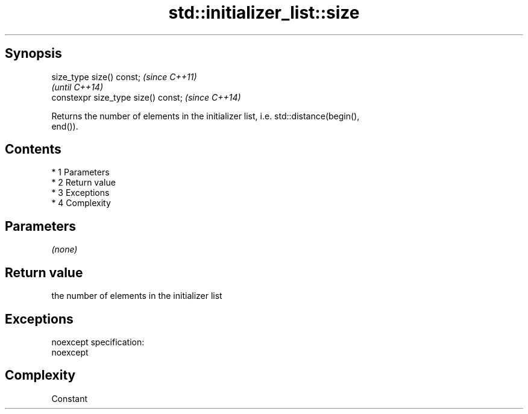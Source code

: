 .TH std::initializer_list::size 3 "Apr 19 2014" "1.0.0" "C++ Standard Libary"
.SH Synopsis
   size_type size() const;            \fI(since C++11)\fP
                                      \fI(until C++14)\fP
   constexpr size_type size() const;  \fI(since C++14)\fP

   Returns the number of elements in the initializer list, i.e. std::distance(begin(),
   end()).

.SH Contents

     * 1 Parameters
     * 2 Return value
     * 3 Exceptions
     * 4 Complexity

.SH Parameters

   \fI(none)\fP

.SH Return value

   the number of elements in the initializer list

.SH Exceptions

   noexcept specification:
   noexcept

.SH Complexity

   Constant
